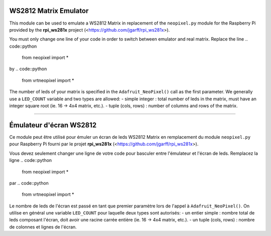 WS2812 Matrix Emulator
=======================

This module can be used to emulate a WS2812 Matrix in replacement of the
``neopixel.py`` module for the Raspberry Pi provided by the **rpi_ws281x** project 
(<https://github.com/jgarff/rpi_ws281x>).

You must only change one line of your code in order to switch between 
emulator and real matrix. Replace the line
.. code::python
  from neopixel import *
by
.. code::python
  from vrtneopixel import *
The number of leds of your matrix is specified in the ``Adafruit_NeoPixel()``
call as the first parameter. We generally use a ``LED_COUNT`` variable and two 
types are allowed:
- simple integer : total number of leds in the matrix, must have an integer 
square root (ie. 16 -> 4x4 matrix, etc.).
- tuple (cols, rows) : number of columns and rows of the matrix.

----

Émulateur d'écran WS2812
=========================

Ce module peut être utilisé pour émuler un écran de leds WS2812 Matrix en 
remplacement du module ``neopixel.py`` pour Raspberry Pi fourni par le projet 
**rpi_ws281x** (<https://github.com/jgarff/rpi_ws281x>).

Vous devez seulement changer une ligne de votre code pour basculer entre
l'émulateur et l'écran de leds. Remplacez la ligne
.. code::python
  from neopixel import *
par
.. code::python
  from vrtneopixel import *
Le nombre de leds de l'écran est passé en tant que premier paramètre lors de
l'appel à ``Adafruit_NeoPixel()``. On utilise en général une variable ``LED_COUNT`` 
pour laquelle deux types sont autorisés:
- un entier simple : nombre total de leds composant l'écran, doit avoir une racine
carrée entière (ie. 16 -> 4x4 matrix, etc.).
- un tuple (cols, rows) : nombre de colonnes et lignes de l'écran.


